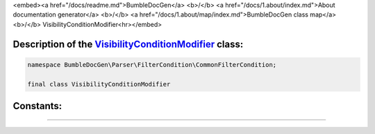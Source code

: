 <embed><a href="/docs/readme.md">BumbleDocGen</a> <b>/</b> <a href="/docs/1.about/index.md">About documentation generator</a> <b>/</b> <a href="/docs/1.about/map/index.md">BumbleDocGen class map</a> <b>/</b> VisibilityConditionModifier<hr></embed>

Description of the `VisibilityConditionModifier </BumbleDocGen/Parser/FilterCondition/CommonFilterCondition/VisibilityConditionModifier.php>`_ class:
-----------------------






.. code-block:: php

    namespace BumbleDocGen\Parser\FilterCondition\CommonFilterCondition;

    final class VisibilityConditionModifier













Constants:
-----------------------



.. raw:: html

    <ul>
            <li><a name="qnone" href="#qnone">#</a> <code>NONE</code>   <b>|</b> <a href="/BumbleDocGen/Parser/FilterCondition/CommonFilterCondition/VisibilityConditionModifier.php#L9">source code</a> </li>
            <li><a name="qpublic" href="#qpublic">#</a> <code>PUBLIC</code>   <b>|</b> <a href="/BumbleDocGen/Parser/FilterCondition/CommonFilterCondition/VisibilityConditionModifier.php#L10">source code</a> </li>
            <li><a name="qprotected" href="#qprotected">#</a> <code>PROTECTED</code>   <b>|</b> <a href="/BumbleDocGen/Parser/FilterCondition/CommonFilterCondition/VisibilityConditionModifier.php#L11">source code</a> </li>
            <li><a name="qprivate" href="#qprivate">#</a> <code>PRIVATE</code>   <b>|</b> <a href="/BumbleDocGen/Parser/FilterCondition/CommonFilterCondition/VisibilityConditionModifier.php#L12">source code</a> </li>
        </ul>







--------------------






